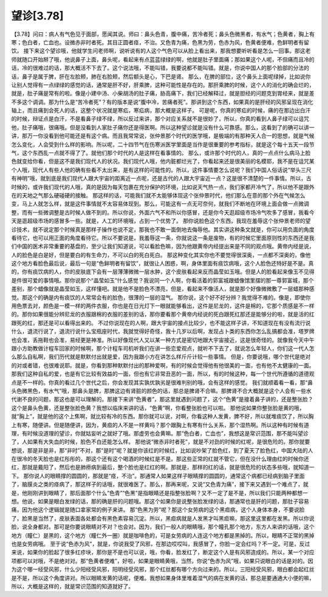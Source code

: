 望诊[3.78]
============

【3.78】问曰：病人有气色见于面部，愿闻其说。师曰：鼻头色青，腹中痛，苦冷者死；鼻头色微黑者，有水气；色黄者，胸上有寒；色白者，亡血也。设微赤非时者死。其目正圆者痉，不治。又色青为痛，色黑为劳，色赤为风，色黄者便难，色鲜明者有留饮。
接下来这个望诊哦，他就学生问老师啊，说听说有的人这个气色可以从脸上看出来，那我想要听听看是怎么一回事。那这老师就随口开始掰了哦，他说鼻子上面，鼻头呢，看起来有点蓝蓝绿绿的啊，他就是肚子里面痛；那如果这个人呢，不但痛而且冷的话，冷的很难过的话，那大概活不下去了。这个说法哦，不能叫错，我要说都不能叫错。就是，你说中国人的那个脸部的分法的话，鼻子是属于脾，肝在左脸颊，肺在右脸颊，然后额头是心，下巴是肾。
那么，在脾的部位，这个鼻头上面呢绿掉，比如说你让别人觉得有一点绿绿的感觉的话，通常是肝不好，肝乘脾，这种可能性是存在的。那肝乘脾的时候，这个人的消化的确会烂的，就是，肚子痛是常有的啦。像是小建中汤、小柴胡汤的肚子痛，胁高痛下，我们已经解释过，就是胆经的问题克到胃经来，就是差不多这个调调。那为什么是“苦冷者死”？有的版本是说“腹中冷，苦痛者死”。那讲到这个东西，如果真的是肝经的风邪呈现在消化轴上，而且痛到会死人的话，这整个状况就是寒疝，寒疝病，那大概是这样子。
可是呢，你真的寒疝的时候，痛的在那边出白汗的时候，辩证点是白汗，不是看鼻子绿不绿，所以反过来讲，那个对应关系就不是很妙了，所以，你真的看到人鼻子绿可以诅咒他，肚子痛哦，很痛哦。但是没看到人家肚子痛你还是得医啊。所以这种望诊就是没有什么可靠感。那么，这看到了的确可以讲一讲，那万一你没看到他可能还是有这个病。而且我常常说，张仲景那个时代的医学哦，是极端的有那种天人合一的思想，就是气候怎么变化，人会受到什么样的影响。所以呢，二十四节气在伤寒派医学里面是当作是很重要的参考指标，就是这个每十五天一段节气，这个东西乱一点就不得了了。就他们那个时代的人是这样在看事情的。
那么，或许那个时代的人，真的一点点什么病马上脸色就变给你看，但是这不是我们现代人的状况。我们现代人哦，他内脏都烂光了，你看起来还是很美丽的名模耶，我不是在诅咒某个人哦，现代人有些人他的确有些看不太出来，是有这样的可能性的。所以，这件事情要怎么说呢？我们中国人俗话说“举头三尺有神明”哦，就到底是我们现代人跟大宇宙的距离近一点呢，还是古代的人跟大宇宙近一点？这是很不清楚的一件事情。所以，古时候的，或许我们现代的人哦，真的是因为每天包裹在充分保护的环境，比如说天气热一点，我们家都开冷气了，所以他不是跟外在的天地之气那么硬碰硬的接触。
那这样的话，可能我们就不太能够体现这个张仲景时代，他们那么在意的那个外在气候怎么变，马上人就怎么样，就是这件事情就不太容易体现到。那么，可能这有一点无可奈何，就我们不断地在环境上面会做一点微调整，而有一些微调整是古时候人做不到的。所以你说，外面六气不和所以你感冒，还是你今天逛超级市场冷气吹多了感冒，我看今天是逛超级市场的感冒多一些。就是，人工的环境哦，占到一个优势了。
那你说脸色这个东西，我现在羞辱这个张仲景老师的望诊技术，就不说定那个时候真是那样子操作也说不定，那我也不敢一面倒地去侮辱他。其实讲这种条文就是，你可以用负面的角度看待它，也可以用正面的角度看待它。所以不要说是，我羞辱这一条，你就说这一条是废物，有的时候它里面原则性的东西还是我们中国的医术非常重要的基盘的，至少让我们知道说，可以看脸色嘛，因为他跟黄帝内经提出来是不同的观点哦。黄帝内经是说，人的脸色是白是好，但是要白的有生命力，不可以白的死白死白。
那这种变化其实你也不要觉得很深奥，一点都不深奥的，像他这个地方看脸色最后说，最后一句是“色鲜明者有留饮”，就很让人困惑，啊，身体里面有痰饮病哦，这个人脸色还特好是不是。真的，你有痰饮病的人，你的皮肤底下会有一层薄薄微微一层水肿，这个皮肤看起来反而晶莹如玉哦。但是人的脸看起来像玉不见得是件很可爱的事情哦。那你说那个“晶莹如玉”什么感觉？我说同一个人啊，你看活着的郭富城跟蜡像馆里摆的那一尊郭富城，那个差别，那个蜡像就是晶莹如玉，这样懂吧。就是他不是脸色不漂亮，但是，看起来不像活人，就是那个好像微微敷了一层蜡那种感觉。那这个的确是内有痰饮的人常常会有的脸色，很薄的一层的湿气。
那你说，这个好不好分辨？我觉得不难的。像是，即使你用色票去对，颜色是一模一样的两件衣服，你也是在日光灯下一眼就能够看出，这件是尼龙的，这件是棉的，它那个质感是不一样的。那你如果很能分辨尼龙的衣服跟棉的衣服的差别的话，那你要看那个黄帝内经说的死白跟死红那还是能够分的啦，就是活的红跟死的红，那还是可以看得出来的。
不过你说现在的人啊，跟大宇宙的接点比较少，也不能这样子讲，不知道现在有没有流行说什么，退流行说了，退流行说什么宝瓶座时代，我就觉得好奇怪，我十几岁以后啊，发现占卜类的东西你怎么乱搞都会准，塔罗牌也会准，丢拖鞋也会准，易经更是神准。所以好像现代人又以某一种方式是密切地跟大宇宙接近，这是很奇怪的。就像我今天中午跟小方助教做计程车回家的时候啊，那个计程车司机听我们在讲一些恋爱观点，就听不下去了，就说怎么年轻人，你们这一代人怎么那么自私啊，我们历代就是默默付出就是爱，因为我跟小方在讲怎么样斤斤计较一些事情。
但是，你要说哦，哪个世代是绝对的对或者错，也很难说耶。就是，你看到那种默默付出的那种爱啊，有的时候会觉得他有他很美的一面，也有他不太健康的一面。那我们这种自私的爱，也是有它比较有效益的一面，但也有它非常丑恶的一面，所以，有的时候这种，每一个世代所遵循的道德观点是不一样的。你真的看过几个世代之后，你会发现其实孰优孰劣是很难判别的哦，会有这样的感觉。
我们就顺着看一看，那“鼻头色微黑色，有水气”哦，那鼻头是脾，那脾这边有肾脏的颜色的话，那总是脾肾不合嘛。那脾肾不合大概就是这个人会有一些水代谢不良的问题，那这也是可以理解的。那接下来讲“色黄者”，那这里就遇到问题了，这个“色黄”是接着鼻子讲的，还是整张脸？这个是鼻头色黄，还是整张脸色黄？我想以临床来讲的话，“色黄”啊，你看整张脸也可以啦。
那他说如果你整张脸是黄的哦，就“胸上”，就是他的这个上焦啊，就比较有冷的东西。那你就可以说，对啊，你看这种人发黄，脾不好，所以就堆痰饮了，所以胸上有寒，随便讲。但是随便讲，因为，黄疸的人不是一样黄吗？那个跟胸上有寒有什么关系，那个湿热啊。所以这种有时候有道理，有时候没道理的望诊，你就姑妄听之就好了哦。那虚劳也会黄嘛。那“色白者，亡血也”，我想这是常识范围，那不能叫望诊了，人如果有大失血的时候，脸色不白还能怎么样。
那他说“微赤非时者死”，就是不对劲的时候的红呢，是很危险的。那你就要想说，那是非是非，那“非时”不对，那“是时”呢？就是你该红的时候红，比如说吵架了脸色红，到了夏天了脸色红，中国大陆的人在很冷的冬天脸也是红彤彤的，那这个还有这个喝酒的时候红是不是。那这些正常的红就不管它，但在没什么理由红的时候你还红，那就是戴阳了，然后也是肺痨病到最后，整个脸也是红红的啊。那就是，那样的红的话，就是很危险的状态多些哦，就知道一下。
那你说人的眼睛撑的圆圆的，那就是“痉，不治”。那通常人如果这样子眼睛撑的圆圆的，通常这个病都已经病到脑子里面了，脑膜炎之类的痉病了，那这样子的话哦，就很难医了。那么，那再来呢，又说“又色青为痛”，接下来又遇到一个难点了，就是，他刚刚讲到眼睛了，那后面那个什么“色青”“色黑”是指眼睛还是指整张脸啊？又不一定了是不是，所以我们只能两种都想一想。他说，如果是眼白发绿的话，那的确是肝的问题哦。那这个如果你是说整张脸发绿的话，那通常也是肝的问题，那肚子容易痛，因为他这个逻辑就是随口拿家常的例子来讲。
那“色黑为劳”呢？那这个女劳病的这个黑疸病，这个人身体本身，不要说脸了，脸黑是当然了，皮肤表面各处都会有黑色素容易沉淀。所以，黑疸病就是人发黑才叫黑疸嘛，那这里这里都在发黑。所以你说脸，说全身都对。那可是你要说眼睛对不对？也会对。因为，我们一般人的眼睛哦，那个瞳孔那个地方，东方人来讲的话哦，这个地方（瞳仁）是黑的，这个地方（瞳仁外一圈）就是咖啡色的，可是女劳病的人连这个地方都是黑掉的。所以，眼睛不正常的黑掉也是女劳病哦。
至于说“色赤为风”，就是，你说我受了风邪，在那边哎哎叫，我感冒了，你脸一定会红吗？不一定。可是，反过来说，如果你的脸起了很多红疹块，那你是不是也可以说，哦，你看，脸发红了，断定这个人是有风邪造成的。所以，某一个对应项都可以对哦，不是绝对对。那“色黄者便难”，好啦，如果是眼睛黄哦，当然，你说“色赤为风”哦，如果只说眼白的话是对的。因为这个哪一经受风邪，什么少阳经受风邪，阳明经受风邪，那个红丝都有哪个方向过来的。所以，三阳经受风邪，眼白都会起红丝是不是，所以这个角度讲对。所以眼睛发黄的话呢，便难。我想如果身体里堆着湿气的病在发黄的话，那总是要通通大小便的嘛，所以，大概是这样的，就是常识范围的知道就好了。
